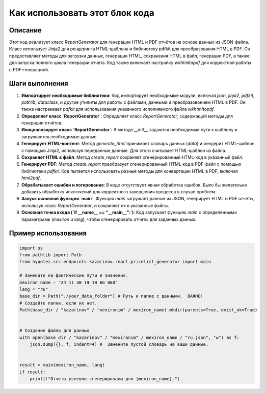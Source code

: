 Как использовать этот блок кода
=========================================================================================

Описание
-------------------------
Этот код реализует класс `ReportGenerator` для генерации HTML и PDF отчётов на основе данных из JSON-файла.  Класс использует Jinja2 для рендеринга HTML-шаблона и библиотеку pdfkit для преобразования HTML в PDF. Он предоставляет методы для загрузки данных, генерации HTML, сохранения HTML в файл, генерации PDF, а также для запуска полного цикла генерации отчета.  Код также включает настройку `wkhtmltopdf` для корректной работы с PDF-генерацией.

Шаги выполнения
-------------------------
1. **Импортирует необходимые библиотеки**:  Код импортирует необходимые модули, включая `json`, `jinja2`, `pdfkit`, `pathlib`,  `dataclass`, и другие утилиты для работы с файлами, данными и преобразованием HTML в PDF. Он также настраивает `pdfkit` для использования указанного исполняемого файла `wkhtmltopdf`.

2. **Определяет класс `ReportGenerator`**: Определяет класс `ReportGenerator`, содержащий методы для генерации отчётов.

3. **Инициализирует класс `ReportGenerator`**: В методе `__init__` задаются необходимые пути к шаблону и загружаются необходимые данные.

4. **Генерирует HTML-контент**: Метод `generate_html` принимает словарь данных (`data`) и рендерит HTML-шаблон с помощью Jinja2, используя переданные данные.  Для этого считывает HTML-шаблон из файла.

5. **Сохраняет HTML в файл**: Метод `create_report` сохраняет сгенерированный HTML-код в указанный файл.

6. **Генерирует PDF**: Метод `create_report` преобразует сгенерированный HTML-код в PDF-файл с помощью библиотеки `pdfkit`.  Код пытается использовать разные методы для конвертации HTML в PDF, включая `html2pdf`.

7. **Обрабатывает ошибки и логирование**:  В коде отсутствует явная обработка ошибок.  Было бы желательно добавить обработку исключений для корректного завершения процесса в случае проблем.

8. **Запуск основной функции `main`**: Функция `main` загружает данные из JSON, генерирует HTML и PDF отчёты, используя класс `ReportGenerator`, и сохраняет их в указанные файлы.

9. **Основная точка входа (`if __name__ == "__main__":`)**:  Код запускает функцию `main` с определёнными параметрами (`mexiron` и `lang`), чтобы сгенерировать отчеты для заданных данных.

Пример использования
-------------------------
.. code-block:: python

    import os
    from pathlib import Path
    from hypotez.src.endpoints.kazarinov.react.pricelist_generator import main

    # Замените на фактические пути и значения.
    mexiron_name = "24_11_30_19_19_06_068"
    lang = "ru"
    base_dir = Path("./your_data_folder") # Путь к папке с данными.  ВАЖНО!
    # Создайте папки, если их нет.
    Path(base_dir / "kazarinov" / "mexironim" / mexiron_name).mkdir(parents=True, exist_ok=True)


    # Создание файла для данных
    with open(base_dir / "kazarinov" / "mexironim" / mexiron_name / "ru.json", "w") as f:
        json.dump({}, f, indent=4) #  Замените пустой словарь на ваши данные.


    result = main(mexiron_name, lang)
    if result:
        print(f"Отчеты успешно сгенерированы для {mexiron_name}.")